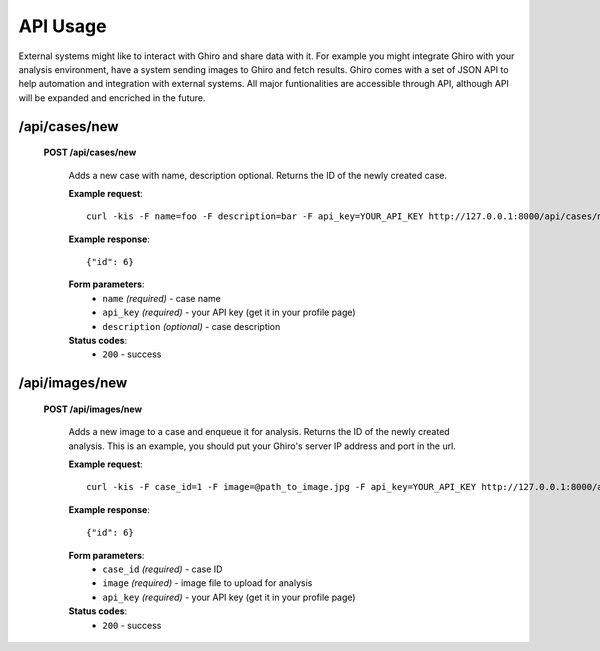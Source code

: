 API Usage
=========

External systems might like to interact with Ghiro and share data with it.
For example you might integrate Ghiro with your analysis environment, have a system
sending images to Ghiro and fetch results.
Ghiro comes with a set of JSON API to help automation and integration with external systems.
All major funtionalities are accessible through API, although API will be expanded and encriched in the future.

/api/cases/new
--------------

    **POST /api/cases/new**

        Adds a new case with name, description optional. Returns the ID of the newly created case.

        **Example request**::

            curl -kis -F name=foo -F description=bar -F api_key=YOUR_API_KEY http://127.0.0.1:8000/api/cases/new

        **Example response**::

            {"id": 6}

        **Form parameters**:
            * ``name`` *(required)* - case name
            * ``api_key`` *(required)* - your API key (get it in your profile page)
            * ``description`` *(optional)* - case description

        **Status codes**:
            * ``200`` - success

/api/images/new
---------------

    **POST /api/images/new**

        Adds a new image to a case and enqueue it for analysis. Returns the ID of the newly created analysis.
        This is an example, you should put your Ghiro's server IP address and port in the url.

        **Example request**::

            curl -kis -F case_id=1 -F image=@path_to_image.jpg -F api_key=YOUR_API_KEY http://127.0.0.1:8000/api/images/new

        **Example response**::

            {"id": 6}

        **Form parameters**:
            * ``case_id`` *(required)* - case ID
            * ``image`` *(required)* - image file to upload for analysis
            * ``api_key`` *(required)* - your API key (get it in your profile page)

        **Status codes**:
            * ``200`` - success